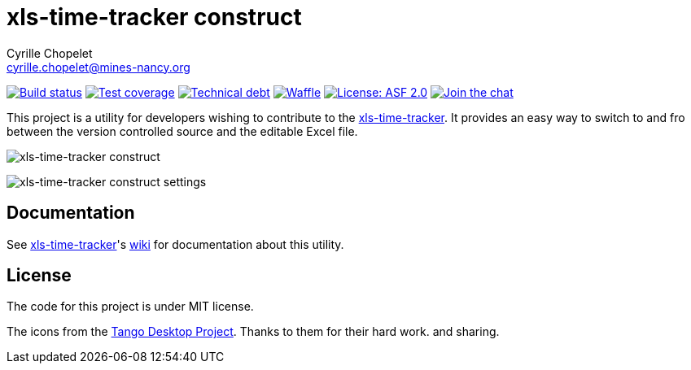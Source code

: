 = xls-time-tracker construct
Cyrille Chopelet <cyrille.chopelet@mines-nancy.org>

// Set your repository informations here.
:github-user: KeyboardPlaying
:github-repo: xls-time-tracker-construct
:pom-groupid: org.keyboardplaying.xtt
:pom-artifactid: construct
:waffle: xls-time-tracker
:license-name: ASF 2.0
:license-shield: ASF_2.0
:license-url: http://www.apache.org/licenses/LICENSE-2.0

// The badges. Should not require any change.
:url-shields: http://img.shields.io/
:url-sonar: sonar.keyboardplaying.org
image:{url-shields}travis/{github-user}/{github-repo}/master.svg[Build status, link="https://travis-ci.org/{github-user}/{github-repo}"]
image:{url-shields}sonar/http/{url-sonar}/{pom-groupid}:{pom-artifactid}/coverage.svg[Test coverage, link="http://{url-sonar}/drilldown/measures/?id={pom-groupid}:{pom-artifactid}&metric=coverage"]
image:{url-shields}sonar/http/{url-sonar}/{pom-groupid}:{pom-artifactid}/tech_debt.svg[Technical debt, link="http://{url-sonar}/dashboard/index?id={pom-groupid}:{pom-artifactid}"]
image:https://badge.waffle.io/{github-user}/{waffle}.svg?label=ready&title=Ready[Waffle, link="https://waffle.io/{github-user}/{waffle}"]
image:{url-shields}badge/license-{license-shield}-blue.svg[License: {license-name}, link="{license-url}"]
image:{url-shields}badge/gitter-join_chat_%E2%86%92-1dce73.svg[Join the chat, link="https://gitter.im/KeyboardPlaying/xls-time-tracker?utm_source=badge&utm_medium=badge&utm_campaign=pr-badge&utm_content=badge"]

// Now, the main documentation.
:url-main: https://github.com/KeyboardPlaying/xls-time-tracker
:url-wiki: {url-main}/wiki

This project is a utility for developers wishing to contribute to the {url-wiki}[xls-time-tracker]. It provides an easy way to switch to and fro between the version controlled source and the editable Excel file.

image:doc/screenshots/construct.png[xls-time-tracker construct,align="center"]

image:doc/screenshots/settings.png[xls-time-tracker construct settings,align="center"]

== Documentation

See {url-main}[xls-time-tracker]'s {url-wiki}[wiki] for documentation about this utility.

== License

The code for this project is under MIT license.

The icons from the http://tango.freedesktop.org/:[Tango Desktop Project]. Thanks to them for their hard work. and sharing.
